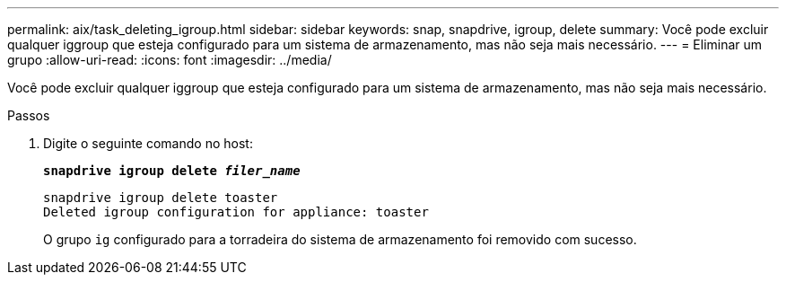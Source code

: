 ---
permalink: aix/task_deleting_igroup.html 
sidebar: sidebar 
keywords: snap, snapdrive, igroup, delete 
summary: Você pode excluir qualquer iggroup que esteja configurado para um sistema de armazenamento, mas não seja mais necessário. 
---
= Eliminar um grupo
:allow-uri-read: 
:icons: font
:imagesdir: ../media/


[role="lead"]
Você pode excluir qualquer iggroup que esteja configurado para um sistema de armazenamento, mas não seja mais necessário.

.Passos
. Digite o seguinte comando no host:
+
`*snapdrive igroup delete _filer_name_*`

+
[listing]
----
snapdrive igroup delete toaster
Deleted igroup configuration for appliance: toaster
----
+
O grupo `ig` configurado para a torradeira do sistema de armazenamento foi removido com sucesso.


